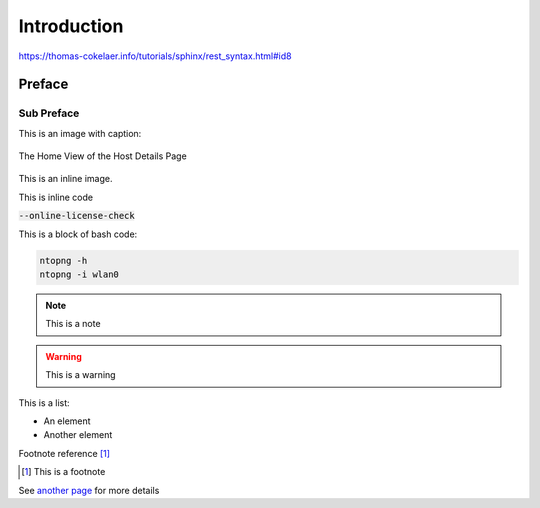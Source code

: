 Introduction
############

https://thomas-cokelaer.info/tutorials/sphinx/rest_syntax.html#id8

Preface
-------

Sub Preface
^^^^^^^^^^^

This is an image with caption:

.. figure:: img/web_gui_host_details.png
  :align: center
  :alt: Host Details
  :scale: 95

  The Home View of the Host Details Page

This is an inline |cog_icon| image.

.. |cog_icon| image:: img/cog_icon.png

This is inline code

:code:`--online-license-check`

This is a block of bash code:

.. code:: bash

    ntopng -h
    ntopng -i wlan0

.. note::

   This is a note

.. warning::

   This is a warning

This is a list:

- An element
- Another element

Footnote reference [1]_

.. [1] This is a footnote

See `another page`_ for more details

.. _`another page`: another_page.html
